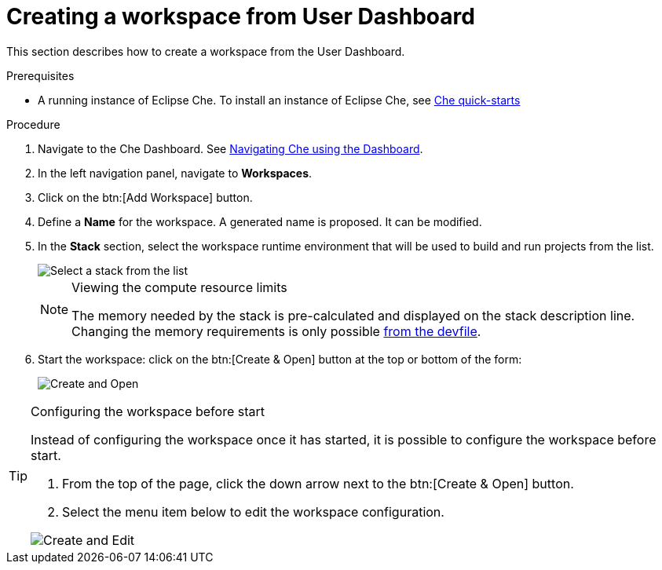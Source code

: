 [id="creating-a-workspace-from-user-dashboard_{context}"]
= Creating a workspace from User Dashboard

This section describes how to create a workspace from the User Dashboard.

.Prerequisites

* A running instance of Eclipse Che. To install an instance of Eclipse Che, see link:{site-baseurl}che-7/che-quick-starts/[Che quick-starts]

.Procedure

. Navigate to the Che Dashboard. See link:{site-baseurl}che-7/navigating-che-using-the-dashboard/[Navigating Che using the Dashboard].

. In the left navigation panel, navigate to *Workspaces*.

. Click on the btn:[Add Workspace] button.

. Define a *Name* for the workspace. A generated name is proposed. It can be modified.

. In the *Stack* section, select the workspace runtime environment that will be used to build and run projects from the list.
+
image::workspaces/select-workpace.png[Select a stack from the list]
+
[NOTE]
.Viewing the compute resource limits
====
The memory needed by the stack is pre-calculated and displayed on the stack description line. Changing the memory requirements is only possible xref:#configure-devfile[from the devfile].
====

. Start the workspace: click on the btn:[Create & Open] button at the top or bottom of the form:
+
image::workspaces/create-and-open.png[Create and Open]

[TIP]
.Configuring the workspace before start
====
Instead of configuring the workspace once it has started, it is possible to configure the workspace before start.

. From the top of the page, click the down arrow next to the btn:[Create & Open] button.
. Select the menu item below to edit the workspace configuration.

image::workspaces/create-and-edit.png[Create and Edit]
====
